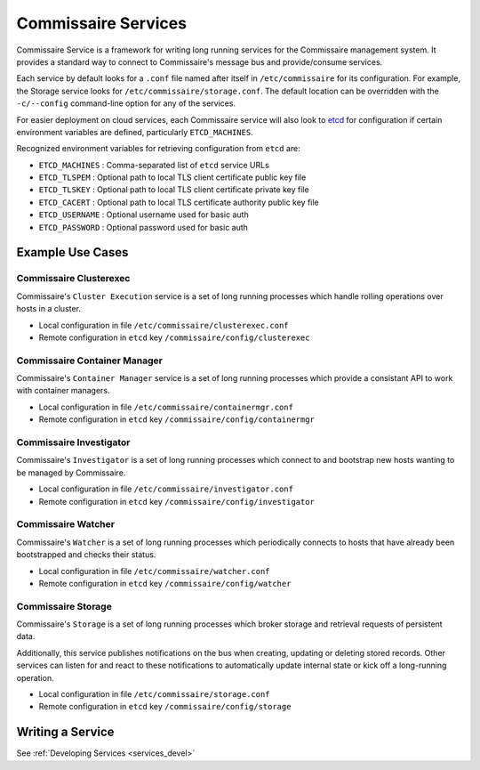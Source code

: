 .. _commissaire_services:

Commissaire Services
====================

Commissaire Service is a framework for writing long running services for the
Commissaire management system. It provides a standard way to connect to
Commissaire's message bus and provide/consume services.

Each service by default looks for a ``.conf`` file named after itself
in ``/etc/commissaire`` for its configuration.  For example, the Storage
service looks for ``/etc/commissaire/storage.conf``.  The default location
can be overridden with the ``-c/--config`` command-line option for any of
the services.

For easier deployment on cloud services, each Commissaire service will also
look to etcd_ for configuration if certain environment variables are defined,
particularly ``ETCD_MACHINES``.

Recognized environment variables for retrieving configuration from ``etcd``
are:

- ``ETCD_MACHINES`` : Comma-separated list of ``etcd`` service URLs
- ``ETCD_TLSPEM`` : Optional path to local TLS client certificate public key file
- ``ETCD_TLSKEY`` : Optional path to local TLS client certificate private key file
- ``ETCD_CACERT`` : Optional path to local TLS certificate authority public key file
- ``ETCD_USERNAME`` : Optional username used for basic auth
- ``ETCD_PASSWORD`` : Optional password used for basic auth


Example Use Cases
-----------------

Commissaire Clusterexec
```````````````````````
Commissaire's ``Cluster Execution`` service is a set of long running processes
which handle rolling operations over hosts in a cluster.

- Local configuration in file ``/etc/commissaire/clusterexec.conf``
- Remote configuration in ``etcd`` key ``/commissaire/config/clusterexec``

Commissaire Container Manager
``````````````````````````````
Commissaire's ``Container Manager`` service is a set of long running processes
which provide a consistant API to work with container managers.

- Local configuration in file ``/etc/commissaire/containermgr.conf``
- Remote configuration in ``etcd`` key ``/commissaire/config/containermgr``

Commissaire Investigator
````````````````````````
Commissaire's ``Investigator`` is a set of long running processes which
connect to and bootstrap new hosts wanting to be managed by Commissaire.

- Local configuration in file ``/etc/commissaire/investigator.conf``
- Remote configuration in ``etcd`` key ``/commissaire/config/investigator``

Commissaire Watcher
```````````````````
Commissaire's ``Watcher`` is a set of long running processes which periodically
connects to hosts that have already been bootstrapped and checks their status.

- Local configuration in file ``/etc/commissaire/watcher.conf``
- Remote configuration in ``etcd`` key ``/commissaire/config/watcher``

Commissaire Storage
```````````````````
Commissaire's ``Storage`` is a set of long running processes which broker
storage and retrieval requests of persistent data.

Additionally, this service publishes notifications on the bus when creating,
updating or deleting stored records. Other services can listen for and react
to these notifications to automatically update internal state or kick off a
long-running operation.

- Local configuration in file ``/etc/commissaire/storage.conf``
- Remote configuration in ``etcd`` key ``/commissaire/config/storage``


Writing a Service
-----------------
See :ref:`Developing Services <services_devel>`

.. _etcd: https://github.com/coreos/etcd
